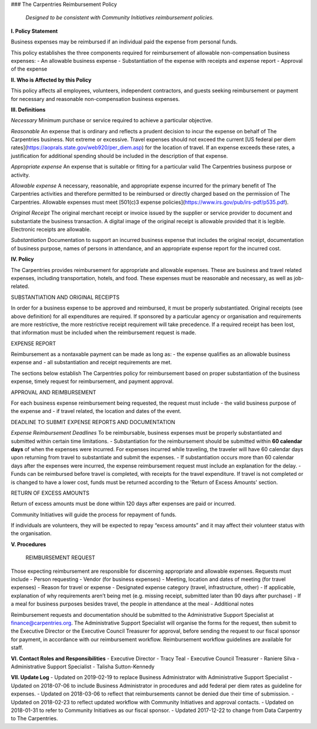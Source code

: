 ### The Carpentries Reimbursement Policy

 *Designed to be consistent with Community Initiatives reimbursement policies.*

**I. Policy Statement**

Business expenses may be reimbursed if an individual paid the expense from personal funds.

This policy establishes the three components required for reimbursement of allowable non-compensation business expenses:
- An allowable business expense
- Substantiation of the expense with receipts and expense report
- Approval of the expense

**II. Who is Affected by this Policy**

This policy affects all employees, volunteers, independent contractors, and guests seeking reimbursement or payment for necessary and reasonable non-compensation business expenses.

**III. Definitions**

*Necessary*  Minimum purchase or service required to achieve a particular objective.

*Reasonable* An expense that is ordinary and reflects a prudent decision to incur the expense on behalf of The Carpentries business. Not extreme or excessive. Travel expenses should not exceed the current [US federal per diem rates](https://aoprals.state.gov/web920/per_diem.asp) for the location of travel. If an expense exceeds these rates, a justification for additional spending should be included in the description of that expense.

*Appropriate expense* An expense that is suitable or fitting for a particular valid The Carpentries business purpose or activity.

*Allowable expense* A necessary, reasonable, and appropriate expense incurred for the primary benefit of The Carpentries activities and therefore permitted to be reimbursed or directly charged based on the permission of The Carpentries. Allowable expenses must meet [501(c)3 expense policies](https://www.irs.gov/pub/irs-pdf/p535.pdf).

*Original Receipt* The original merchant receipt or invoice issued by the supplier or service provider to document and substantiate the business transaction. A digital image of the original receipt is allowable provided that it is legible. Electronic receipts are allowable.

*Substantiation* Documentation to support an incurred business expense that includes the original receipt, documentation of business purpose, names of persons in attendance, and an appropriate expense report for the incurred cost.

**IV. Policy**

The Carpentries provides reimbursement for appropriate and allowable expenses. These are business and travel related expenses, including transportation, hotels, and food. These expenses must be reasonable and necessary, as well as job-related.

SUBSTANTIATION AND ORIGINAL RECEIPTS

In order for a business expense to be approved and reimbursed, it must be properly substantiated. Original receipts (see above definition) for all expenditures are required. If sponsored by a particular agency or organisation and requirements are more restrictive, the more restrictive receipt requirement will take precedence. If a required receipt has been lost, that information must be included when the reimbursement request is made.

EXPENSE REPORT 

Reimbursement as a nontaxable payment can be made as long as:
- the expense qualifies as an allowable business expense and
- all substantiation and receipt requirements are met.  

The sections below establish The Carpentries policy for reimbursement based on proper substantiation of the business expense, timely request for reimbursement, and payment approval.

APPROVAL AND REIMBURSEMENT 

For each business expense reimbursement being requested, the request must include
- the valid business purpose of the expense and
- if travel related, the location and dates of the event.

DEADLINE TO SUBMIT EXPENSE REPORTS AND DOCUMENTATION  

*Expense Reimbursement Deadlines*  
To be reimbursable, business expenses must be properly substantiated and submitted within certain time limitations.
- Substantiation for the reimbursement should be submitted within **60 calendar days** of when the expenses were incurred. For expenses incurred while traveling, the traveler will have 60 calendar days upon returning from travel to substantiate and submit the expenses.
- If substantiation occurs more than 60 calendar days after the expenses were incurred, the expense reimbursement request must include an explanation for the delay.
- Funds can be reimbursed before travel is completed, with receipts for the travel expenditure. If travel is not completed or is changed to have a lower cost, funds must be returned according to the 'Return of Excess Amounts' section.

RETURN OF EXCESS AMOUNTS  

Return of excess amounts must be done within 120 days after expenses are paid or incurred.

Community Initiatives will guide the process for repayment of funds.

If individuals are volunteers, they will be expected to repay “excess amounts” and it may affect their volunteer status with the organisation.

**V. Procedures**

 REIMBURSEMENT REQUEST

Those expecting reimbursement are responsible for discerning appropriate and allowable expenses. Requests must include
- Person requesting
- Vendor (for business expenses)
- Meeting, location and dates of meeting (for travel expenses)
- Reason for travel or expense
- Designated expense category (travel, infrastructure, other)
- If applicable, explanation of why requirements aren’t being met (e.g. missing receipt, submitted later than 90 days after purchase)
- If a meal for business purposes besides travel, the people in attendance at the meal
- Additional notes

Reimbursement requests and documentation should be submitted to the Administrative Support Specialist at finance@carpentries.org. The Administrative Support Specialist will organise the forms for the request, then submit to the Executive Director or the Executive Council Treasurer for approval, before sending the request to our fiscal sponsor for payment, in accordance with our reimbursement workflow. Reimbursement workflow guidelines are available for staff.

**VI. Contact Roles and Responsibilities**
- Executive Director - Tracy Teal
- Executive Council Treasurer - Raniere Silva
- Administrative Support Specialist - Talisha Sutton-Kennedy

**VII. Update Log**
- Updated on 2019-02-19 to replace Business Administrator with Administrative Support Specialist
- Updated on 2018-07-06 to include Business Administrator in procedures and add federal per diem rates as guideline for expenses.
- Updated on 2018-03-06 to reflect that reimbursements cannot be denied due their time of submission.
- Updated on 2018-02-23 to reflect updated workflow with Community Initiatives and approval contacts.
- Updated on 2018-01-31 to refer to Community Initiatives as our fiscal sponsor.
- Updated 2017-12-22 to change from Data Carpentry to The Carpentries.
